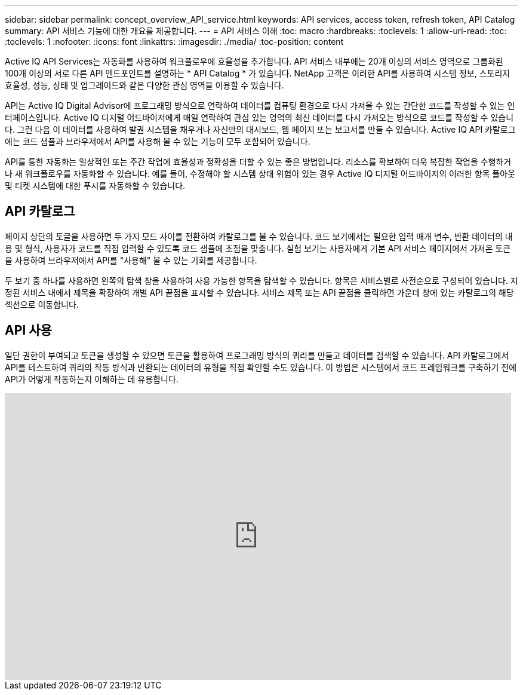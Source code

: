 ---
sidebar: sidebar 
permalink: concept_overview_API_service.html 
keywords: API services, access token, refresh token, API Catalog 
summary: API 서비스 기능에 대한 개요를 제공합니다. 
---
= API 서비스 이해
:toc: macro
:hardbreaks:
:toclevels: 1
:allow-uri-read: 
:toc: 
:toclevels: 1
:nofooter: 
:icons: font
:linkattrs: 
:imagesdir: ./media/
:toc-position: content


[role="lead"]
Active IQ API Services는 자동화를 사용하여 워크플로우에 효율성을 추가합니다. API 서비스 내부에는 20개 이상의 서비스 영역으로 그룹화된 100개 이상의 서로 다른 API 엔드포인트를 설명하는 * API Catalog * 가 있습니다. NetApp 고객은 이러한 API를 사용하여 시스템 정보, 스토리지 효율성, 성능, 상태 및 업그레이드와 같은 다양한 관심 영역을 이용할 수 있습니다.

API는 Active IQ Digital Advisor에 프로그래밍 방식으로 연락하여 데이터를 컴퓨팅 환경으로 다시 가져올 수 있는 간단한 코드를 작성할 수 있는 인터페이스입니다. Active IQ 디지털 어드바이저에게 매일 연락하여 관심 있는 영역의 최신 데이터를 다시 가져오는 방식으로 코드를 작성할 수 있습니다. 그런 다음 이 데이터를 사용하여 발권 시스템을 채우거나 자신만의 대시보드, 웹 페이지 또는 보고서를 만들 수 있습니다. Active IQ API 카탈로그에는 코드 샘플과 브라우저에서 API를 사용해 볼 수 있는 기능이 모두 포함되어 있습니다.

API를 통한 자동화는 일상적인 또는 주간 작업에 효율성과 정확성을 더할 수 있는 좋은 방법입니다. 리소스를 확보하여 더욱 복잡한 작업을 수행하거나 새 워크플로우를 자동화할 수 있습니다. 예를 들어, 수정해야 할 시스템 상태 위험이 있는 경우 Active IQ 디지털 어드바이저의 이러한 항목 풀아웃 및 티켓 시스템에 대한 푸시를 자동화할 수 있습니다.



== API 카탈로그

페이지 상단의 토글을 사용하면 두 가지 모드 사이를 전환하여 카탈로그를 볼 수 있습니다. 코드 보기에서는 필요한 입력 매개 변수, 반환 데이터의 내용 및 형식, 사용자가 코드를 직접 입력할 수 있도록 코드 샘플에 초점을 맞춥니다. 실험 보기는 사용자에게 기본 API 서비스 페이지에서 가져온 토큰을 사용하여 브라우저에서 API를 "사용해" 볼 수 있는 기회를 제공합니다.

두 보기 중 하나를 사용하면 왼쪽의 탐색 창을 사용하여 사용 가능한 항목을 탐색할 수 있습니다. 항목은 서비스별로 사전순으로 구성되어 있습니다. 지정된 서비스 내에서 제목을 확장하여 개별 API 끝점을 표시할 수 있습니다. 서비스 제목 또는 API 끝점을 클릭하면 가운데 창에 있는 카탈로그의 해당 섹션으로 이동합니다.



== API 사용

일단 권한이 부여되고 토큰을 생성할 수 있으면 토큰을 활용하여 프로그래밍 방식의 쿼리를 만들고 데이터를 검색할 수 있습니다. API 카탈로그에서 API를 테스트하여 쿼리의 작동 방식과 반환되는 데이터의 유형을 직접 확인할 수도 있습니다. 이 방법은 시스템에서 코드 프레임워크를 구축하기 전에 API가 어떻게 작동하는지 이해하는 데 유용합니다.

video::GQskCeCrtQA[youtube,width=848,height=480]